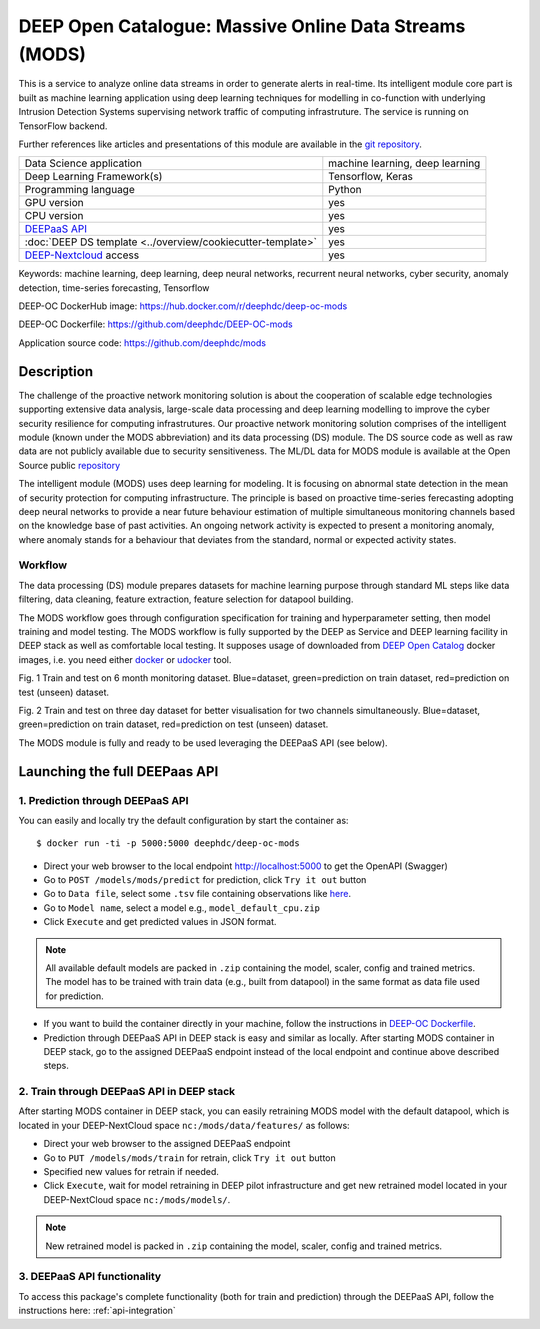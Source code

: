 DEEP Open Catalogue: Massive Online Data Streams (MODS)
=======================================================

This is a service to analyze online data streams in order to generate alerts in real-time. 
Its intelligent module core part is built as 
machine learning application using deep learning techniques for modelling 
in co-function with underlying Intrusion Detection Systems supervising network traffic 
of computing infrastruture. 
The service is running on TensorFlow backend. 

Further references like articles and presentations of this module are available 
in the `git repository <https://github.com/deephdc/mods/tree/master/references>`_.

+-----------------------------------------------------------------+---------------------------------+
| Data Science application                                        | machine learning, deep learning |
+-----------------------------------------------------------------+---------------------------------+
| Deep Learning Framework(s)                                      | Tensorflow, Keras               |
+-----------------------------------------------------------------+---------------------------------+
| Programming language                                            | Python                          |
+-----------------------------------------------------------------+---------------------------------+
| GPU version                                                     | yes                             |
+-----------------------------------------------------------------+---------------------------------+
| CPU version                                                     | yes                             |
+-----------------------------------------------------------------+---------------------------------+
| `DEEPaaS API <https://deepaas.readthedocs.io/en/stable/>`_      | yes                             |
+-----------------------------------------------------------------+---------------------------------+ 
| :doc:`DEEP DS template <../overview/cookiecutter-template>`     | yes                             |
+-----------------------------------------------------------------+---------------------------------+
| `DEEP-Nextcloud <https://nc.deep-hybrid-datacloud.eu/>`_ access | yes                             |
+-----------------------------------------------------------------+---------------------------------+

Keywords: machine learning, deep learning, deep neural networks, recurrent neural networks, cyber security, anomaly detection, time-series forecasting, Tensorflow

DEEP-OC DockerHub image: https://hub.docker.com/r/deephdc/deep-oc-mods

DEEP-OC Dockerfile: https://github.com/deephdc/DEEP-OC-mods

Application source code: https://github.com/deephdc/mods


Description
-----------

The challenge of the proactive network monitoring solution is about the cooperation of scalable 
edge technologies supporting extensive data analysis, large-scale data processing and 
deep learning modelling to improve the cyber security resilience for computing infrastrutures.
Our proactive network monitoring solution comprises of the intelligent module 
(known under the MODS abbreviation) and its data processing (DS) module. 
The DS source code as well as raw data are not publicly available due to security sensitiveness. 
The ML/DL data for MODS module is available at the Open Source public 
`repository <https:digital.csic.es>`_

The intelligent module (MODS) uses deep learning for modeling. It is focusing 
on abnormal state detection in the mean of security protection for computing infrastructure. 
The principle is based on proactive time-series ferecasting adopting deep neural networks 
to provide a near future behaviour estimation of multiple simultaneous monitoring channels 
based on the knowledge base of past activities. An ongoing network activity is expected to present 
a monitoring anomaly, where anomaly stands for a behaviour that deviates from the standard, normal 
or expected activity states.


Workflow
^^^^^^^^

The data processing (DS) module prepares datasets for machine learning purpose through standard 
ML steps like data filtering, data cleaning, feature extraction, feature selection for datapool building. 

The MODS workflow goes through configuration specification for training and hyperparameter setting, 
then model training and model testing. The MODS workflow is fully supported by the DEEP as Service 
and DEEP learning facility in DEEP stack as well as comfortable local testing. 
It supposes usage of downloaded from 
`DEEP Open Catalog <https://marketplace.deep-hybrid-datacloud.eu/>`_ docker images, 
i.e. you need either 
`docker <https://docs.docker.com/install/#supported-platforms>`_ or 
`udocker <https://github.com/indigo-dc/udocker/releases>`_ tool.

.. image:: ../../_static/mods_20181015_lstm_6m_1h_1h.png
Fig. 1 Train and test on 6 month monitoring dataset. 
Blue=dataset, green=prediction on train dataset, red=prediction on test (unseen) dataset.

.. image:: ../../_static/mods_20181018-lstm-3days.png
Fig. 2 Train and test on three day dataset for better visualisation for two channels simultaneously.
Blue=dataset, green=prediction on train dataset, red=prediction on test (unseen) dataset.

The MODS module is fully and ready to be used leveraging the DEEPaaS API (see below).


Launching the full DEEPaas API
------------------------------

1. Prediction through DEEPaaS API
^^^^^^^^^^^^^^^^^^^^^^^^^^^^^^^^^

You can easily and locally try the default configuration by start the container as::

    $ docker run -ti -p 5000:5000 deephdc/deep-oc-mods   
       
* Direct your web browser to the local endpoint http://localhost:5000 to get the OpenAPI (Swagger) 

* Go to ``POST /models/mods/predict`` for prediction, click ``Try it out`` button

* Go to ``Data file``, select some ``.tsv`` file containing observations like `here <https://github.com/deephdc/mods/blob/master/data/test/sample-test-w01h-s10m.tsv>`_. 

* Go to ``Model name``, select a model e.g., ``model_default_cpu.zip``

* Click ``Execute`` and get predicted values in JSON format.

.. note:: All available default models are packed in ``.zip`` containing the model, scaler, config and trained metrics. The model has to be trained with train data (e.g., built from datapool) in the same format as data file used for prediction.

* If you want to build the container directly in your machine, follow the instructions in `DEEP-OC Dockerfile <https://github.com/deephdc/DEEP-OC-mods>`_.

* Prediction through DEEPaaS API in DEEP stack is easy and similar as locally. After starting MODS container in DEEP stack, go to the assigned DEEPaaS endpoint instead of the local endpoint and continue above described steps.


2. Train through DEEPaaS API in DEEP stack
^^^^^^^^^^^^^^^^^^^^^^^^^^^^^^^^^^^^^^^^^^

After starting MODS container in DEEP stack, you can easily retraining MODS model with the default 
datapool, which is located in your DEEP-NextCloud space ``nc:/mods/data/features/`` as follows:
     
* Direct your web browser to the assigned DEEPaaS endpoint

* Go to ``PUT /models/mods/train`` for retrain, click ``Try it out`` button

* Specified new values for retrain if needed.

* Click ``Execute``, wait for model retraining in DEEP pilot infrastructure and get new retrained model located in your DEEP-NextCloud space ``nc:/mods/models/``.

.. note:: New retrained model is packed in ``.zip`` containing the model, scaler, config and trained metrics.


3. DEEPaaS API functionality
^^^^^^^^^^^^^^^^^^^^^^^^^^^^

To access this package's complete functionality (both for train and prediction) 
through the DEEPaaS API, follow the instructions here: :ref:`api-integration`
